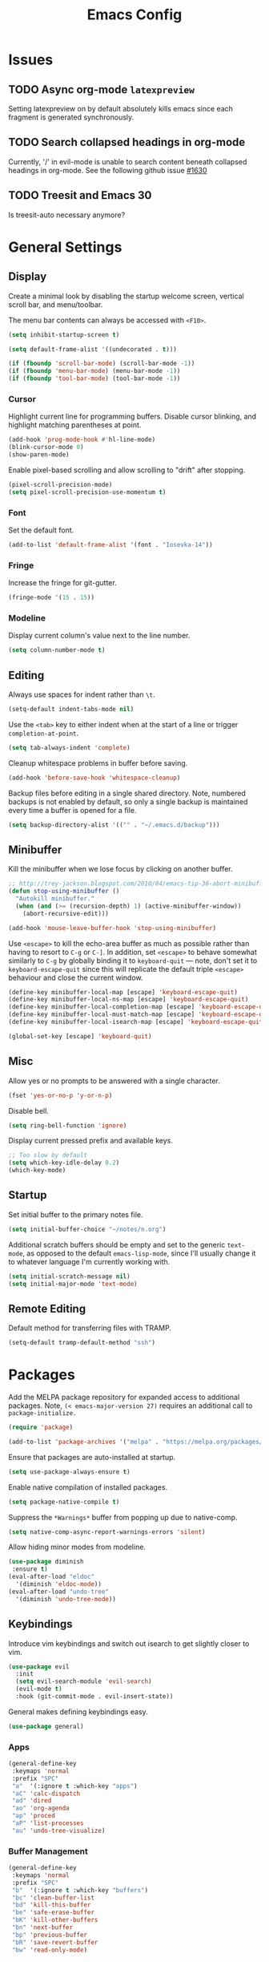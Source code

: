 #+TITLE: Emacs Config
#+PROPERTY: header-args:elisp :lexical t
#+STARTUP: show2levels

* Issues
:PROPERTIES:
:VISIBILITY: children
:END:

** TODO Async org-mode =latexpreview=

Setting latexpreview on by default absolutely kills emacs since each fragment is generated synchronously.

** TODO Search collapsed headings in org-mode

Currently, '/' in evil-mode is unable to search content beneath collapsed headings in org-mode. See the following github issue [[https://github.com/emacs-evil/evil/issues/1630][#1630]]

** TODO Treesit and Emacs 30

Is treesit-auto necessary anymore?

* General Settings

** Display

Create a minimal look by disabling the startup welcome screen,
vertical scroll bar, and menu/toolbar.

The menu bar contents can always be accessed with =<F10>=.

#+begin_src emacs-lisp
  (setq inhibit-startup-screen t)

  (setq default-frame-alist '((undecorated . t)))

  (if (fboundp 'scroll-bar-mode) (scroll-bar-mode -1))
  (if (fboundp 'menu-bar-mode) (menu-bar-mode -1))
  (if (fboundp 'tool-bar-mode) (tool-bar-mode -1))

#+end_src

*** Cursor

Highlight current line for programming buffers. Disable cursor blinking, and highlight matching parentheses at point.

#+begin_src emacs-lisp
  (add-hook 'prog-mode-hook #'hl-line-mode)
  (blink-cursor-mode 0)
  (show-paren-mode)
#+end_src

Enable pixel-based scrolling and allow scrolling to "drift" after stopping.

#+begin_src emacs-lisp
 (pixel-scroll-precision-mode)
 (setq pixel-scroll-precision-use-momentum t)
#+end_src

*** Font

Set the default font.

#+begin_src emacs-lisp
  (add-to-list 'default-frame-alist '(font . "Iosevka-14"))
#+end_src

*** Fringe

Increase the fringe for git-gutter.

#+begin_src emacs-lisp
  (fringe-mode '(15 . 15))
#+end_src

*** Modeline

Display current column's value next to the line number.

#+begin_src emacs-lisp
  (setq column-number-mode t)
#+end_src


** Editing

Always use spaces for indent rather than =\t=.

#+begin_src emacs-lisp
  (setq-default indent-tabs-mode nil)
#+end_src

Use the =<tab>= key to either indent when at the start of a line or
trigger =completion-at-point=.

#+begin_src emacs-lisp
  (setq tab-always-indent 'complete)
#+end_src

Cleanup whitespace problems in buffer before saving.

#+begin_src emacs-lisp
  (add-hook 'before-save-hook 'whitespace-cleanup)
#+end_src

Backup files before editing in a single shared directory. Note,
numbered backups is not enabled by default, so only a single backup is
maintained every time a buffer is opened for a file.

#+begin_src emacs-lisp
  (setq backup-directory-alist '(("" . "~/.emacs.d/backup")))
#+end_src

** Minibuffer

Kill the minibuffer when we lose focus by clicking on another buffer.

#+begin_src emacs-lisp
  ;; http://trey-jackson.blogspot.com/2010/04/emacs-tip-36-abort-minibuffer-when.html
  (defun stop-using-minibuffer ()
    "Autokill minibuffer."
    (when (and (>= (recursion-depth) 1) (active-minibuffer-window))
      (abort-recursive-edit)))

  (add-hook 'mouse-leave-buffer-hook 'stop-using-minibuffer)
#+end_src

Use =<escape>= to kill the echo-area buffer as much as possible rather
than having to resort to =C-g= or =C-]=. In addition, set =<escape>= to
behave somewhat similarly to =C-g= by globally binding it to
=keyboard-quit= --- note, don't set it to =keyboard-escape-quit= since
this will replicate the default triple =<escape>= behaviour and close
the current window.

#+begin_src emacs-lisp
  (define-key minibuffer-local-map [escape] 'keyboard-escape-quit)
  (define-key minibuffer-local-ns-map [escape] 'keyboard-escape-quit)
  (define-key minibuffer-local-completion-map [escape] 'keyboard-escape-quit)
  (define-key minibuffer-local-must-match-map [escape] 'keyboard-escape-quit)
  (define-key minibuffer-local-isearch-map [escape] 'keyboard-escape-quit)

  (global-set-key [escape] 'keyboard-quit)
#+end_src

** Misc

Allow yes or no prompts to be answered with a single character.

#+begin_src emacs-lisp
  (fset 'yes-or-no-p 'y-or-n-p)
#+end_src

Disable bell.

#+begin_src emacs-lisp
  (setq ring-bell-function 'ignore)
#+end_src

Display current pressed prefix and available keys.

#+begin_src emacs-lisp
  ;; Too slow by default
  (setq which-key-idle-delay 0.2)
  (which-key-mode)
#+end_src

** Startup

Set initial buffer to the primary notes file.

#+begin_src emacs-lisp
  (setq initial-buffer-choice "~/notes/n.org")
#+end_src

Additional scratch buffers should be empty and set to the generic
=text-mode=, as opposed to the default =emacs-lisp-mode=, since I'll
usually change it to whatever language I'm currently working with.

#+begin_src emacs-lisp
  (setq initial-scratch-message nil)
  (setq initial-major-mode 'text-mode)
#+end_src

** Remote Editing

Default method for transferring files with TRAMP.

#+begin_src emacs-lisp
  (setq-default tramp-default-method "ssh")
#+end_src

* Packages

Add the MELPA package repository for expanded access to additional
packages. Note, =(< emacs-major-version 27)= requires an additional call
to =package-initialize.=

#+begin_src emacs-lisp
  (require 'package)

  (add-to-list 'package-archives '("melpa" . "https://melpa.org/packages/") t)
#+end_src

Ensure that packages are auto-installed at startup.

#+begin_src emacs-lisp
  (setq use-package-always-ensure t)
#+end_src

Enable native compilation of installed packages.

#+begin_src emacs-lisp
  (setq package-native-compile t)
#+end_src

Suppress the =*Warnings*= buffer from popping up due to native-comp.

#+begin_src emacs-lisp
  (setq native-comp-async-report-warnings-errors 'silent)
#+end_src

Allow hiding minor modes from modeline.

#+begin_src emacs-lisp
  (use-package diminish
   :ensure t)
  (eval-after-load "eldoc"
    '(diminish 'eldoc-mode))
  (eval-after-load "undo-tree"
    '(diminish 'undo-tree-mode))
#+end_src

** Keybindings

Introduce vim keybindings and switch out isearch to get slightly
closer to vim.

#+begin_src emacs-lisp
  (use-package evil
    :init
    (setq evil-search-module 'evil-search)
    (evil-mode t)
    :hook (git-commit-mode . evil-insert-state))
#+end_src

General makes defining keybindings easy.

#+begin_src emacs-lisp
  (use-package general)
#+end_src

*** Apps

#+begin_src emacs-lisp
  (general-define-key
   :keymaps 'normal
   :prefix "SPC"
   "a"  '(:ignore t :which-key "apps")
   "aC" 'calc-dispatch
   "ad" 'dired
   "ao" 'org-agenda
   "ap" 'proced
   "aP" 'list-processes
   "au" 'undo-tree-visualize)
#+end_src

*** Buffer Management

#+begin_src emacs-lisp
  (general-define-key
   :keymaps 'normal
   :prefix "SPC"
   "b"  '(:ignore t :which-key "buffers")
   "bc" 'clean-buffer-list
   "bd" 'kill-this-buffer
   "be" 'safe-erase-buffer
   "bK" 'kill-other-buffers
   "bn" 'next-buffer
   "bp" 'previous-buffer
   "bR" 'save-revert-buffer
   "bw" 'read-only-mode)
#+end_src

*** File Management

#+begin_src emacs-lisp
  (defun cloud/open-config-file ()
    "Edit settings.org"
    (interactive)
    (find-file (expand-file-name "settings.org" user-emacs-directory)))

  (defun cloud/reload-config ()
    "Reload emac init file"
    (interactive)
    (load-file user-init-file))

  (general-define-key
   :keymaps 'normal
   :prefix "SPC"
   "f"  '(:ignore t :which-key "files")
   "ff" 'find-file
   "fD" 'delete-current-buffer-file
   "fE" 'sudo-edit
   "fR" 'rename-current-buffer-file
   "fr" 'cloud/reload-config
   "fc" 'cloud/open-config-file
   "fs" 'evil-write-all)
#+end_src

*** Line Movement

#+begin_src emacs-lisp
  (general-define-key
   :keymaps 'text-mode-map
   :states '(visual motion)
   "j" 'evil-next-visual-line
   "k" 'evil-previous-visual-line
   "$" 'evil-end-of-visual-line)

  ;; Line wrap in text-mode
  (add-hook 'text-mode-hook #'turn-on-visual-line-mode)
#+end_src

*** Narrow/numbers

#+begin_src emacs-lisp
  (general-define-key
   :keymaps 'normal
   :prefix "SPC"
   "n"  '(:ignore t :which-key "narrow/numbers")
   "n+" 'evil-numbers-increase
   "n-" 'evil-numbers-decrease
   "nf" 'narrow-to-defun
   "np" 'narrow-to-region
   "nw" 'widen)
#+end_src

*** Toggle

#+begin_src emacs-lisp
  (general-define-key
   :keymaps 'normal
   :prefix "SPC"
   "t" '(:ignore t :which-key "toggle")
   "tv" 'toggle-truncate-lines)
#+end_src

*** Window Management

By default, =C-h= is the prefix for help commands. Overriding this is
not great, but it can always be access with =<F1>=.

#+begin_src emacs-lisp
  (general-define-key
   :keymaps 'normal
   :prefix "SPC"
   "w"  '(:ignore t :which-key "windows")
   "w-" 'split-window-below
   "w/" 'split-window-right
   "w=" 'balance-windows
   "wc" 'delete-window
   "wf" 'toggle-frame-fullscreen
   "wh" 'evil-window-move-far-left
   "wj" 'evil-window-move-very-top
   "wk" 'evil-window-move-very-top
   "wl" 'evil-window-move-far-right
   "wm" 'maximize-buffer
   "wR" 'rotate-windows)

  (general-define-key
   "C-j" 'evil-window-down
   "C-k" 'evil-window-up
   "C-l" 'evil-window-right
   "C-h" 'evil-window-left)
#+end_src


** Themes

Use a custom function instead of =consult-theme= in order to reset the
fringe every time a new theme is loaded so that it shares the same
background color.

#+begin_src emacs-lisp
  (defun cloud/xtheme (theme)
    "Custom wrapper to 'load-theme' THEME.
     Disables all enabled themes first before loading the target theme."
    (interactive
     (list
      (intern (completing-read "Load custom theme: "
                               (mapc #'symbol-name (custom-available-themes))))))
    (mapc #'disable-theme custom-enabled-themes)
    (load-theme theme t)

    ;; Ensure fringe is always the same color as our buffer bg
    (set-face-attribute 'fringe nil :background nil))

  (general-define-key
   :keymaps 'normal
   :prefix "SPC"
   "tt" 'cloud/xtheme)
#+end_src

I like light themes for daytime.

#+begin_src emacs-lisp
  (use-package color-theme-sanityinc-tomorrow)
  (use-package kaolin-themes
    :init (cloud/xtheme 'kaolin-light))
#+end_src

** Completion

Minimal completion UI. =vertico-posframe= extends vertico to use a
[[https://github.com/tumashu/posframe][posframe]] for the popup.

#+begin_src emacs-lisp
  (use-package vertico
    :general
    (:keymaps 'vertico-map
              "<backtab>" 'vertico-directory-delete-word
              "RET" 'vertico-directory-enter)

    :init (vertico-mode)
    :config
    (setq vertico-count 20)
    (setq vertico-resize t))

  (use-package vertico-posframe
    :after vertico
    :init (vertico-posframe-mode t))
#+end_src

Notations for candidate selections in vertico with nerd-icons.

#+begin_src emacs-lisp
  (use-package marginalia
    :init (marginalia-mode))

  (use-package nerd-icons-completion
    :after marginalia
    :config
     (nerd-icons-completion-mode)
     (add-hook 'marginalia-mode-hook #'nerd-icons-completion-marginalia-setup))
#+end_src

Consult provides search and navigation commands.

#+begin_src emacs-lisp
  (use-package consult
    :general
    (:states 'normal
     :prefix "SPC"
     "bb" 'consult-buffer
     "fa" 'consult-ripgrep
     "fp" 'consult-find
     "oh" 'consult-org-heading))
#+end_src

Corfu provides in buffer completion similar to =company-mode=. Note, I'm using =<backtab>= to both cycle through corfu completion candidates and to accept a copilot suggestion --- for the latter see the [[*Local Packages][Local Packages]] section.

#+begin_src emacs-lisp
  (defun cloud/copilot-or-corfu-previous ()
    "Triggers corfu-previous in completion menu, otherwise
     copilot-accept-completion."
    (interactive)
    (if (and (bound-and-true-p corfu-mode)
                (frame-live-p corfu--frame)
                (frame-visible-p corfu--frame))
        (corfu-previous)
      (copilot-accept-completion)))

  (use-package corfu
    :general
    (:keymaps 'corfu-map
              "<tab>" 'corfu-next
              "<backtab>" 'cloud/copilot-or-corfu-previous)

    :custom
    (corfu-count 15)
    (corfu-cycle t)
    (corfu-min-width 20)
    (corfu-preselect 'prompt)
    (corfu-popupinfo-delay '(0.4 . 0.2))

    :config
    ;; Quit completion pop-up with ESC. Copied from evil-collection
    (evil-define-key 'insert corfu-map (kbd "<escape>") 'corfu-quit)
    (advice-add 'corfu--setup :after (lambda (&rest _) (evil-normalize-keymaps)))
    (advice-add 'corfu--teardown :after (lambda (&rest _) (evil-normalize-keymaps)))

    ;; Don't quit corfu when invoking custom command
    (add-to-list 'corfu-continue-commands 'cloud/copilot-or-corfu-previous)

    :init
    (global-corfu-mode)
    (corfu-popupinfo-mode))
#+end_src

Finally, completion style allowing flex-style fuzzy matching. Use
=<space>= to back reference matches, *i.e.* being able to match from the
beginning of a candidate string.

#+begin_src emacs-lisp
  (use-package orderless
    :custom
    (completion-styles '(orderless basic))
    (completion-category-overrides '((file (styles basic partial-completion))))
    (orderless-matching-styles '(orderless-flex orderless-literal)))
#+end_src

** Writing

Enable spell checking using aspell. Significantly faster than flyspell.

#+begin_src emacs-lisp
  (use-package wucuo
    :hook (text-mode . wucuo-start)
    :config
    (setq-default ispell-program-name "aspell"
                  ispell-extra-args '("--lang=en_US")))
#+end_src

Minimal, focused writing mode.

#+begin_src emacs-lisp
  (use-package olivetti
    :after org
    :hook (org-mode . olivetti-mode)
    :custom (olivetti-body-width 80)
    :general (:states 'normal
              :prefix "SPC"
              "tw" 'olivetti-mode))

#+end_src

Major mode for markdown documents.

#+begin_src  emacs-lisp
  (use-package markdown-mode
     :mode (("README\\.md" . gfm-mode)
            ("\\.md" . markdown-mode))
     :init (setq markdown-command "pandoc"))
#+end_src

Polymode allows multiple major modes within a file and Quarto replaces Rmarkdown.

#+begin_src emacs-lisp
  (use-package poly-org)
  (use-package poly-markdown
    :mode ("\\.Rmd" . poly-markdown-mode)
    :config
    ;; treesit-auto doesn't support poly-markdown-mode, so make sure
    ;; we override with the treesitter versions for the following
    ;; major modes. Note: this will also be inherited by `quarto-mode`.
    (add-to-list 'polymode-mode-name-aliases '(julia . julia-ts-mode))
    (add-to-list 'polymode-mode-name-aliases '(python . python-ts-mode)))

  (use-package quarto-mode)
#+end_src

Replace DocView for viewing PDF files.

#+begin_src emacs-lisp
  (use-package pdf-tools
    :config
    (pdf-tools-install)
    (setq-default pdf-view-display-size 'fit-page))
#+end_src

*** Org-mode

Org-mode settings, comments inline.

#+begin_src emacs-lisp
  (use-package org
    :general
    (:states '(normal visual)
     :prefix "SPC"
             "o" '(:ignore t :which-key "org-mode")
             "ao" 'org-agenda
             "o@" 'org-add-note
             "o$" 'org-archive-subtree
             "oc" 'org-capture
             "od" 'org-deadline
             "oi" 'org-insert-link-global
             "ol" 'org-store-link
             "op" 'org-set-property
             "os" 'org-schedule
             "ot" 'org-todo
             "oq" 'org-set-tags-command
             "ow" 'org-refile)
    (:states 'normal "<tab>" 'org-cycle)
    (:keymap 'org-agenda-mode-map
             :states 'motion
             "@" 'org-agenda-add-note)

    :init
    ;; Vertically align indentation
    (setq org-startup-indented t)

    :config
    ;; Appearance
    (setq org-ellipsis " ⇣"            ; Symbol indicating hidden content
          org-pretty-entities t        ; Display entities as UTF-8
          org-hide-emphasis-markers t) ; Hide markup characters

    ;; Extend header theming to the entire line
    (setq org-fontify-whole-heading-line t)

    ;; Space b/w collapsed headers
    (setq org-cycle-separator-lines 1)

    ;; Render latex snippets as svg for retina and shrink preview size
    (setq org-latex-create-formula-image-program 'dvisvgm
          org-format-latex-options
            (plist-put org-format-latex-options :scale 0.9))

    ;; Collapse/expand tree everywhere except at beginning of lines
    (setq org-cycle-emulate-tab 'whitestart)

    ;; Don't expand topics when opening file
    (setq org-startup-folded t)

    ;; Possible states for TODO tasks
    (setq org-todo-keywords
          '((sequence "TODO" "|" "DONE" "CANCELED")))

    ;; Record when a todo was closed
    (setq org-log-done 'time)

    ;; Default file for org-capture and create some templates
    (setq org-default-notes-file "~/notes/n.org"
          org-capture-templates
          '(("n" "NOTE" entry (file+headline "~/notes/n.org" "Inbox")
             "* %?\n %T\n\n %i\n")
            ("c" "Code Snippet" entry (file "~/notes/snippets.org")
             "* %?\t:%^{language}:\n#+BEGIN_SRC %\\1\n%i\n#+END_SRC")
            ("t" "Todo" entry (file+headline "~/notes/n.org" "Agenda")
             "* TODO %?\n %i\n")))

    ;; Agenda options
    (setq org-agenda-files '("~/notes")
          org-agenda-window-setup 'current-window
          org-agenda-skip-scheduled-if-deadline-is-shown t
          org-agenda-skip-deadline-prewarning-if-scheduled t
          org-agenda-start-on-weekday 0
          org-agenda-scheduled-leaders '("" "")
          org-agenda-deadline-leaders '("" "")
          org-agenda-custom-commands
          '(("q" "Full agenda"
             ((agenda "Week View")
             (todo "TODO"
                   ((org-agenda-skip-function
                     '(org-agenda-skip-entry-if 'scheduled 'deadline))))))))

    ;; Display settings org-agenda
    ;(add-hook 'diary-display-hook 'fancy-diary-display)
    ;(add-hook 'diary-today-visible-calendar-hook 'calendar-mark-today)

    ;; Refile across files
    (setq org-refile-targets
          '((nil :maxlevel . 3)
            (org-agenda-files :maxlevel . 3)
            (org-files-list :maxlevel . 3)))

    ;; Selection menu for possible targets across files, narrow to
    ;; specific headings
    (setq org-refile-use-outline-path 'file
          org-outline-path-complete-in-steps nil))
#+end_src

Beautify org-mode, similar to the older =org-bullets= package, and add
minor mode to fix surrounding header title at top. Note, load
org-modern /after/ org-indent-mode *not* org-mode since source block
indentation breaks otherwise.

#+begin_src emacs-lisp
(use-package org-modern
  :hook (org-mode . org-modern-mode))

(use-package org-sticky-header
  :hook (org-mode . org-sticky-header-mode))
#+end_src

Notational velocity like file search through org-mode notes.

#+begin_src emacs-lisp
  (use-package deft
    :general (:states 'normal
              :prefix "SPC"
              "fn" 'deft)
    :config
    (setq deft-extensions '("org")
          deft-directory "~/notes"
          deft-use-filename-as-title t))
#+end_src

** Version Control

#+begin_src emacs-lisp
(use-package magit
  :general
  (:states 'normal
   :prefix "SPC"
   "g" '(:ignore t :which-key "magit")
   "gg" 'magit-status
   "gp" 'magit-dispatch))
#+end_src

Mark git line changes in the window fringe.

#+begin_src emacs-lisp
  (use-package git-gutter-fringe
    :diminish git-gutter-mode
    :init (global-git-gutter-mode))
#+end_src


** Workspace Management

#+begin_src emacs-lisp
  (use-package perspective
  :diminish persp-mode
  :custom (persp-mode-prefix-key (kbd "C-c M-p"))
  :general (:states 'normal
            :prefix "SPC"
            "p" '(:ignore t :which-key "perspective")
            "ps" 'persp-switch
            "pk" 'persp-remove-buffer
            "pc" 'persp-kill
            "pr" 'persp-rename
            "pa" 'persp-add-buffer
            "pA" 'persp-set-buffer
            "pI" 'persp-import
            "pn" 'persp-next
            "pp" 'persp-prev)
  :config
  (persp-mode))
#+end_src


** Terminal

Line-mode with eat plays better with evil than vterm.

#+begin_src emacs-lisp
  (use-package eat
    :config
    (setq eat-enable-auto-line-mode t)
    (setq eat-enable-shell-prompt-annotation nil)
    :general
    (:keymaps 'eat-line-mode-map
              "<backtab>" 'eat-line-find-input)
    (:states 'insert
             :keymaps 'eat-line-mode-map
             "<up>" 'eat-line-previous-input
             "<down>" 'eat-line-next-input))
#+end_src

** Programming

Color delimiters according to depth with =rainbow-delimiters-mode=, and highlight parentheses surrounding point with =highlight-parentheses-mode=.

#+begin_src emacs-lisp
  (use-package rainbow-delimiters
    :hook (prog-mode . rainbow-delimiters-mode))

  (use-package highlight-parentheses
    :diminish highlight-parentheses-mode
    :hook (prog-mode . highlight-parentheses-mode))
#+end_src


*** Eldoc

Show eldoc strings in a child frame directly at point.

#+begin_src emacs-lisp
  (use-package eldoc-box
    :init (eldoc-box-hover-at-point-mode))
#+end_src

*** Tree-sitter

Tree-sitter support was added to Emacs 29.1; however, the language grammars still need to be manually installed. `treesit-auto` will automatically install and set `*-ts-mode` as the preferred major mode if supported.

Also, =treesit-auto= has the wrong =:lang= for Janet.

#+begin_src emacs-lisp
  (use-package treesit-auto
    :demand t
    :config
    (setq treesit-auto-install 'prompt)
    (delete 'janet treesit-auto-langs)
    (global-treesit-auto-mode))

#+end_src

*** Docker

#+begin_src emacs-lisp
  (use-package dockerfile-mode
     :mode ("Dockerfile\\'" . dockerfile-mode))
#+end_src

*** Janet

Note, =janet-ts-mode= requires the treesitter [[https://github.com/sogaiu/tree-sitter-janet-simple][grammar]] installed as =janet-simple=.

#+begin_src emacs-lisp
  (use-package janet-ts-mode
    :load-path "local/janet-ts-mode")

  (use-package ajrepl
    :after janet-ts-mode
    :load-path "local/ajrepl"
    :hook (janet-ts-mode . ajrepl-interaction-mode))
#+end_src

*** Julia

Julia bundles a number of different libraries by default. To prevent clashes
with system libs, always install julia using =juliaup= rather than through our
package manager.

#+begin_src emacs-lisp
  (use-package julia-ts-mode
    :load-path "local/julia-ts-mode"
    :mode "\\.jl$")

  (use-package julia-repl
    :general
    (:states 'normal
     :prefix "SPC"
     "j" '(:ignore t :which-key "julia")
     "ji" 'julia-repl)
    :hook (julia-ts-mode . julia-repl-mode)
    :config (julia-repl-set-terminal-backend 'eat))
#+end_src

Configure eglot for the julia language server. Note, may require
increasing =eglot-connect-timeout= on first run when installing =SymbolServer.jl=,
alternatively run =julia --project=<...> <...>/eglot-jl.jl= in a terminal.

#+begin_src emacs-lisp
  ;; Disable flymake for julia since there's way too many linting false positives.
  (add-hook 'eglot-managed-mode-hook
            (lambda () (and (eq major-mode 'julia-ts-mode) (flymake-mode -1))))

  (use-package eglot-jl
     :after julia-ts-mode
     :hook
     (julia-ts-mode . eglot-jl-init)
     (julia-ts-mode . eglot-ensure))

#+end_src

*** R

Command interpreter settings to define behaviour at R
prompt. Notably, set =<up>= and =<down>= to scroll back/forward through
prompt history and set prompt to read-only to prevent deletion of
previous input/output.

#+begin_src emacs-lisp
  (eval-after-load "comint"
    '(progn
       (define-key comint-mode-map [up]
                   'comint-previous-matching-input-from-input)
       (define-key comint-mode-map [down]
                   'comint-next-matching-input-from-input)

       ;; Behave like terminal, don't modify comint buffer
       (setq comint-prompt-read-only t)

       (setq comint-scroll-to-bottom-on-input t
             comint-scroll-to-bottom-on-output t
             comint-scroll-show-maximum-output t
             comint-move-point-for-output t)))
#+end_src

Should I be using eglot?

#+begin_src emacs-lisp
  (use-package ess
    :init (require 'ess-site)
    :commands R
    :general
    (:states 'insert
              :keymaps '(ess-mode-map inferior-ess-mode-map)
              ";" 'ess-insert-assign)
    (:states 'normal
             :prefix "SPC"
             "e" '(:ignore t :which-key "ESS")
             "ei" 'R
             "ed" 'ess-rdired)
    :config
    (defun local-ess-settings ()
      ;; You really don't want this enabled. Disable indenting comments
      ;; based on how many leading characters. This needs to be a hook
      ;; since it's buffer specific.
      (setq ess-indent-with-fancy-comments nil)

      ;; Auto append newline after opening brace
      (electric-layout-mode))
    (add-hook 'ess-mode-hook #'local-ess-settings)

    (defun local-inferior-ess-settings ()
      ;; Make the read-only comint prompt play nicer with evil-mode
      (setq-local comint-use-prompt-regexp nil)
      (setq-local inhibit-field-text-motion nil))
    (add-hook 'inferior-ess-mode-hook #'local-inferior-ess-settings)

    ;; Save all history into a single file
    (setq ess-history-file "~/.R/.Rhistory")

    (setq ess-nuke-trailing-whitespace-p t
          ess-style 'C++))
#+end_src

*** Racket

#+begin_src emacs-lisp
  (use-package racket-mode
     :general
     (:keymaps 'racket-mode-map
      "C-c C-c" 'racket-send-region
      "C-c C-r" 'racket-run-module-at-point))
#+end_src

** Local Packages

*** Copilot

Github copilot suggestions.

#+begin_src emacs-lisp
  (use-package copilot
    :hook (prog-mode . copilot-mode)
    :general
    (:states 'insert
     :keymaps 'copilot-mode-map
             "<backtab>" 'cloud/copilot-or-corfu-previous
             "C-<tab>" 'copilot-accept-completion-by-line)
    :config
    (setq evil-complete-next-func 'copilot-complete-next
          evil-complete-previous-func 'copilot-complete-previous))
#+end_src

*** Stan

Use the following treesitter [[https://github.com/WardBrian/tree-sitter-stan][grammar]].

#+begin_src emacs-lisp
  (use-package stan-ts-mode
     :load-path "local/stan-ts-mode")
#+end_src

* Customize Options

#+begin_src emacs-lisp
  (setq custom-file "~/.emacs.d/custom.el")
  (unless (file-exists-p custom-file)
    (with-temp-buffer (write-file custom-file)))

  (load custom-file)
#+end_src
